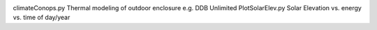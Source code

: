 .. image:: https://travis-ci.org/scienceopen/comm-site-planning.svg?branch=master
    :target: https://travis-ci.org/scienceopen/comm-site-planning
    
climateConops.py    Thermal modeling of outdoor enclosure e.g. DDB Unlimited
PlotSolarElev.py    Solar Elevation vs. energy vs. time of day/year
